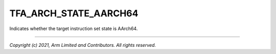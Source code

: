 TFA_ARCH_STATE_AARCH64
======================

.. default-domain:: cmake

.. variable:: TFA_ARCH_STATE_AARCH64

Indicates whether the target instruction set state is AArch64.

--------------

*Copyright (c) 2021, Arm Limited and Contributors. All rights reserved.*
